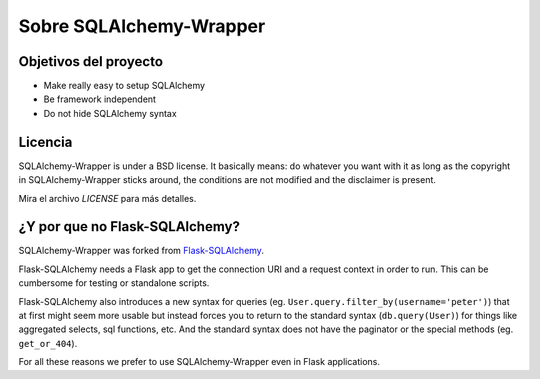.. _about:

Sobre SQLAlchemy-Wrapper
=============================================

Objetivos del proyecto
----------------------------------------------
- Make really easy to setup SQLAlchemy
- Be framework independent
- Do not hide SQLAlchemy syntax


Licencia
----------------------------------------------

SQLAlchemy-Wrapper is under a BSD license. It basically means: do whatever you want with it as long as the copyright in SQLAlchemy-Wrapper sticks around, the conditions are not modified and the disclaimer is present.

Mira el archivo `LICENSE` para más detalles.


¿Y por que no Flask-SQLAlchemy?
----------------------------------------------

SQLAlchemy-Wrapper was forked from `Flask-SQLAlchemy <https://pythonhosted.org/Flask-SQLAlchemy/>`_.

Flask-SQLAlchemy needs a Flask app to get the connection URI and a request context in order to run. This can be cumbersome for testing or standalone scripts.

Flask-SQLAlchemy also introduces a new syntax for queries (eg. ``User.query.filter_by(username='peter')``) that at first might seem more usable but instead forces you to return to the standard syntax (``db.query(User)``) for things like aggregated selects, sql functions, etc. And the standard syntax does not have the paginator or the special methods (eg. ``get_or_404``).

For all these reasons we prefer to use SQLAlchemy-Wrapper even in Flask applications.
